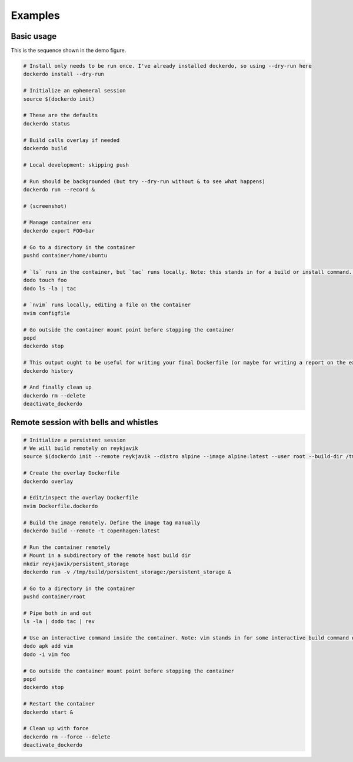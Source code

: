 .. _Examples:

Examples
========

Basic usage
-----------

.. image:: demo.png
   :width: 100%

This is the sequence shown in the demo figure.


.. code-block:: bash

    # Install only needs to be run once. I've already installed dockerdo, so using --dry-run here
    dockerdo install --dry-run

    # Initialize an ephemeral session
    source $(dockerdo init)

    # These are the defaults
    dockerdo status

    # Build calls overlay if needed
    dockerdo build

    # Local development: skipping push

    # Run should be backgrounded (but try --dry-run without & to see what happens)
    dockerdo run --record &

    # (screenshot)

    # Manage container env
    dockerdo export FOO=bar

    # Go to a directory in the container
    pushd container/home/ubuntu

    # `ls` runs in the container, but `tac` runs locally. Note: this stands in for a build or install command. Actual `ls` you would run     locally.
    dodo touch foo
    dodo ls -la | tac

    # `nvim` runs locally, editing a file on the container
    nvim configfile

    # Go outside the container mount point before stopping the container
    popd
    dockerdo stop

    # This output ought to be useful for writing your final Dockerfile (or maybe for writing a report on the experiment you ran in the       container)
    dockerdo history

    # And finally clean up
    dockerdo rm --delete
    deactivate_dockerdo   


Remote session with bells and whistles
--------------------------------------

.. code-block:: bash

    # Initialize a persistent session
    # We will build remotely on reykjavik
    source $(dockerdo init --remote reykjavik --distro alpine --image alpine:latest --user root --build-dir /tmp/build --container copenhagen --record --remote-delay 0.5 fancy_session)

    # Create the overlay Dockerfile
    dockerdo overlay

    # Edit/inspect the overlay Dockerfile
    nvim Dockerfile.dockerdo

    # Build the image remotely. Define the image tag manually
    dockerdo build --remote -t copenhagen:latest

    # Run the container remotely
    # Mount in a subdirectory of the remote host build dir
    mkdir reykjavik/persistent_storage
    dockerdo run -v /tmp/build/persistent_storage:/persistent_storage &

    # Go to a directory in the container
    pushd container/root

    # Pipe both in and out
    ls -la | dodo tac | rev

    # Use an interactive command inside the container. Note: vim stands in for some interactive build command or experiment.
    dodo apk add vim
    dodo -i vim foo

    # Go outside the container mount point before stopping the container
    popd
    dockerdo stop

    # Restart the container
    dockerdo start &

    # Clean up with force
    dockerdo rm --force --delete
    deactivate_dockerdo

